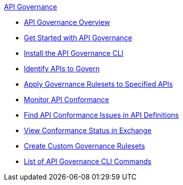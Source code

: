 .xref:api-gov.adoc[API Governance]
  * xref:api-gov.adoc[API Governance Overview]
  * xref:get-started.adoc[Get Started with API Governance]
  * xref:install-cli.adoc[Install the API Governance CLI]
  * xref:add-tags.adoc[Identify APIs to Govern]
  * xref:create-profiles.adoc[Apply Governance Rulesets to Specified APIs]
  * xref:monitor-api-conformance.adoc[Monitor API Conformance]
  * xref:find-conformance-issues.adoc[Find API Conformance Issues in API Definitions]
  * xref:view-conformance-status-in-exchange.adoc[View Conformance Status in Exchange]
  * xref:create-custom-rulesets.adoc[Create Custom Governance Rulesets]
  * xref:cli-command-list.adoc[List of API Governance CLI Commands]
